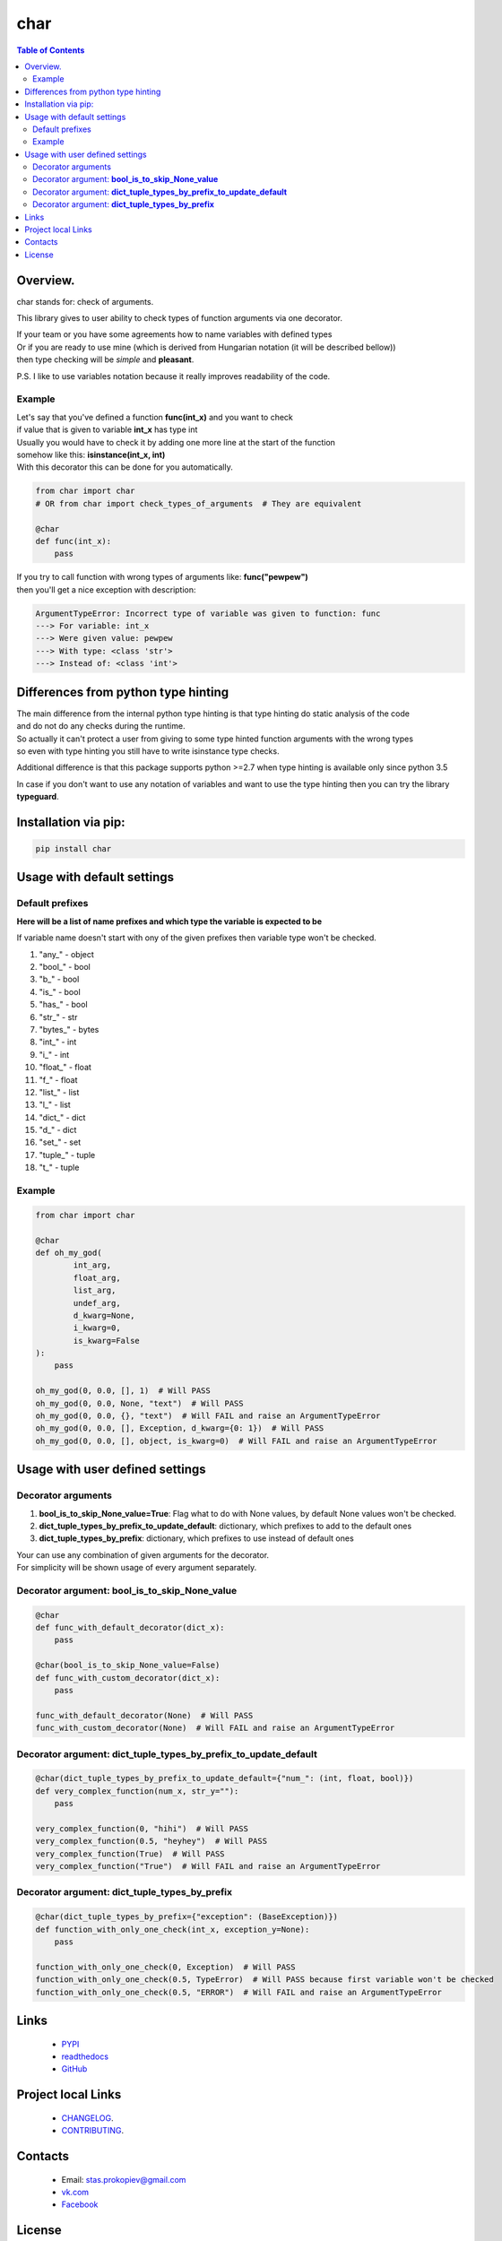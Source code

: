 ====
char
====

.. image:: https://img.shields.io/github/last-commit/stas-prokopiev/char
   :target: https://img.shields.io/github/last-commit/stas-prokopiev/char
   :alt: GitHub last commit

.. image:: https://img.shields.io/github/license/stas-prokopiev/char
    :target: https://github.com/stas-prokopiev/char/blob/master/LICENSE.txt
    :alt: GitHub license<space><space>

.. image:: https://readthedocs.org/projects/char/badge/?version=latest
    :target: https://char.readthedocs.io/en/latest/?badge=latest
    :alt: Documentation Status

.. image:: https://travis-ci.org/stas-prokopiev/char.svg?branch=master
    :target: https://travis-ci.org/stas-prokopiev/char

.. image:: https://img.shields.io/pypi/v/char
   :target: https://img.shields.io/pypi/v/char
   :alt: PyPI

.. image:: https://img.shields.io/pypi/pyversions/char
   :target: https://img.shields.io/pypi/pyversions/char
   :alt: PyPI - Python Version


.. contents:: **Table of Contents**

Overview.
=========================
char stands for: check of arguments.

This library gives to user ability to check types of function arguments via one decorator.

| If your team or you have some agreements how to name variables with defined types
| Or if you are ready to use mine (which is derived from Hungarian notation (it will be described bellow))
| then type checking will be *simple* and **pleasant**.

P.S. I like to use variables notation because it really improves readability of the code.

Example
------------------------------

| Let's say that you've defined a function **func(int_x)** and you want to check
| if value that is given to variable **int_x** has type int
| Usually you would have to check it by adding one more line at the start of the function
| somehow like this: **isinstance(int_x, int)**
| With this decorator this can be done for you automatically.

.. code-block:: python

    from char import char
    # OR from char import check_types_of_arguments  # They are equivalent

    @char
    def func(int_x):
        pass


| If you try to call function with wrong types of arguments like: **func("pewpew")**
| then you'll get a nice exception with description:

.. code-block:: bash

    ArgumentTypeError: Incorrect type of variable was given to function: func
    ---> For variable: int_x
    ---> Were given value: pewpew
    ---> With type: <class 'str'>
    ---> Instead of: <class 'int'>

Differences from python type hinting
===================================================================

| The main difference from the internal python type hinting is that type hinting do static analysis of the code
| and do not do any checks during the runtime.
| So actually it can't protect a user from giving to some type hinted function arguments with the wrong types
| so even with type hinting you still have to write isinstance type checks.

Additional difference is that this package supports python >=2.7 when type hinting is available only since python 3.5

| In case if you don't want to use any notation of variables and want to use the type hinting then you can try the library **typeguard**.

Installation via pip:
======================

.. code-block:: bash

    pip install char

Usage with default settings
============================

Default prefixes
------------------------------
**Here will be a list of name prefixes and which type the variable is expected to be**

If variable name doesn't start with ony of the given  prefixes then variable type won't be checked.

#. "any\_" -  object
#. "bool\_" -  bool
#. "b\_" -  bool
#. "is\_" -  bool
#. "has\_" -  bool
#. "str\_" -  str
#. "bytes\_" -  bytes
#. "int\_" -  int
#. "i\_" -  int
#. "float\_" -  float
#. "f\_" -  float
#. "list\_" -  list
#. "l\_" -  list
#. "dict\_" -  dict
#. "d\_" -  dict
#. "set\_" -  set
#. "tuple\_" -  tuple
#. "t\_" -  tuple

Example
------------------------------

.. code-block:: python

    from char import char

    @char
    def oh_my_god(
            int_arg,
            float_arg,
            list_arg,
            undef_arg,
            d_kwarg=None,
            i_kwarg=0,
            is_kwarg=False
    ):
        pass

    oh_my_god(0, 0.0, [], 1)  # Will PASS
    oh_my_god(0, 0.0, None, "text")  # Will PASS
    oh_my_god(0, 0.0, {}, "text")  # Will FAIL and raise an ArgumentTypeError
    oh_my_god(0, 0.0, [], Exception, d_kwarg={0: 1})  # Will PASS
    oh_my_god(0, 0.0, [], object, is_kwarg=0)  # Will FAIL and raise an ArgumentTypeError


Usage with user defined settings
===================================================================

Decorator arguments
--------------------------------------------------------------------------------------------------

#. **bool_is_to_skip_None_value=True**: Flag what to do with None values, by default None values won't be checked.
#. **dict_tuple_types_by_prefix_to_update_default**: dictionary, which prefixes to add to the default ones
#. **dict_tuple_types_by_prefix**: dictionary, which prefixes to use instead of default ones

| Your can use any combination of given arguments for the decorator.
| For simplicity will be shown usage of every argument separately.

Decorator argument: **bool_is_to_skip_None_value**
--------------------------------------------------------------------------------------------------

.. code-block:: python

    @char
    def func_with_default_decorator(dict_x):
        pass

    @char(bool_is_to_skip_None_value=False)
    def func_with_custom_decorator(dict_x):
        pass

    func_with_default_decorator(None)  # Will PASS
    func_with_custom_decorator(None)  # Will FAIL and raise an ArgumentTypeError


Decorator argument: **dict_tuple_types_by_prefix_to_update_default**
--------------------------------------------------------------------------------------------------

.. code-block:: python

    @char(dict_tuple_types_by_prefix_to_update_default={"num_": (int, float, bool)})
    def very_complex_function(num_x, str_y=""):
        pass

    very_complex_function(0, "hihi")  # Will PASS
    very_complex_function(0.5, "heyhey")  # Will PASS
    very_complex_function(True)  # Will PASS
    very_complex_function("True")  # Will FAIL and raise an ArgumentTypeError

Decorator argument: **dict_tuple_types_by_prefix**
--------------------------------------------------------------------------------------------------

.. code-block:: python

    @char(dict_tuple_types_by_prefix={"exception": (BaseException)})
    def function_with_only_one_check(int_x, exception_y=None):
        pass

    function_with_only_one_check(0, Exception)  # Will PASS
    function_with_only_one_check(0.5, TypeError)  # Will PASS because first variable won't be checked
    function_with_only_one_check(0.5, "ERROR")  # Will FAIL and raise an ArgumentTypeError

Links
=====

    * `PYPI <https://pypi.org/project/char/>`_
    * `readthedocs <https://char.readthedocs.io/en/latest/>`_
    * `GitHub <https://github.com/stas-prokopiev/char>`_

Project local Links
===================

    * `CHANGELOG <https://github.com/stas-prokopiev/char/blob/master/CHANGELOG.rst>`_.
    * `CONTRIBUTING <https://github.com/stas-prokopiev/char/blob/master/CONTRIBUTING.rst>`_.

Contacts
========

    * Email: stas.prokopiev@gmail.com
    * `vk.com <https://vk.com/stas.prokopyev>`_
    * `Facebook <https://www.facebook.com/profile.php?id=100009380530321>`_

License
=======

This project is licensed under the MIT License.


